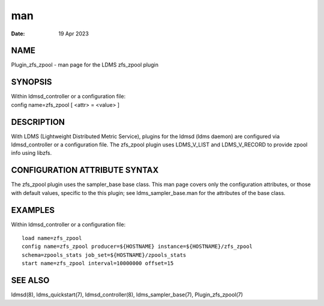 =============================
man
=============================

:Date:   19 Apr 2023

NAME
==============================

Plugin_zfs_zpool - man page for the LDMS zfs_zpool plugin

SYNOPSIS
==================================

| Within ldmsd_controller or a configuration file:
| config name=zfs_zpool [ <attr> = <value> ]

DESCRIPTION
=====================================

With LDMS (Lightweight Distributed Metric Service), plugins for the
ldmsd (ldms daemon) are configured via ldmsd_controller or a
configuration file. The zfs_zpool plugin uses LDMS_V_LIST and
LDMS_V_RECORD to provide zpool info using libzfs.

CONFIGURATION ATTRIBUTE SYNTAX
========================================================

The zfs_zpool plugin uses the sampler_base base class. This man page
covers only the configuration attributes, or those with default values,
specific to the this plugin; see ldms_sampler_base.man for the
attributes of the base class.

EXAMPLES
==================================

Within ldmsd_controller or a configuration file:

::

   load name=zfs_zpool
   config name=zfs_zpool producer=${HOSTNAME} instance=${HOSTNAME}/zfs_zpool
   schema=zpools_stats job_set=${HOSTNAME}/zpools_stats
   start name=zfs_zpool interval=10000000 offset=15

SEE ALSO
==================================

ldmsd(8), ldms_quickstart(7), ldmsd_controller(8), ldms_sampler_base(7),
Plugin_zfs_zpool(7)
